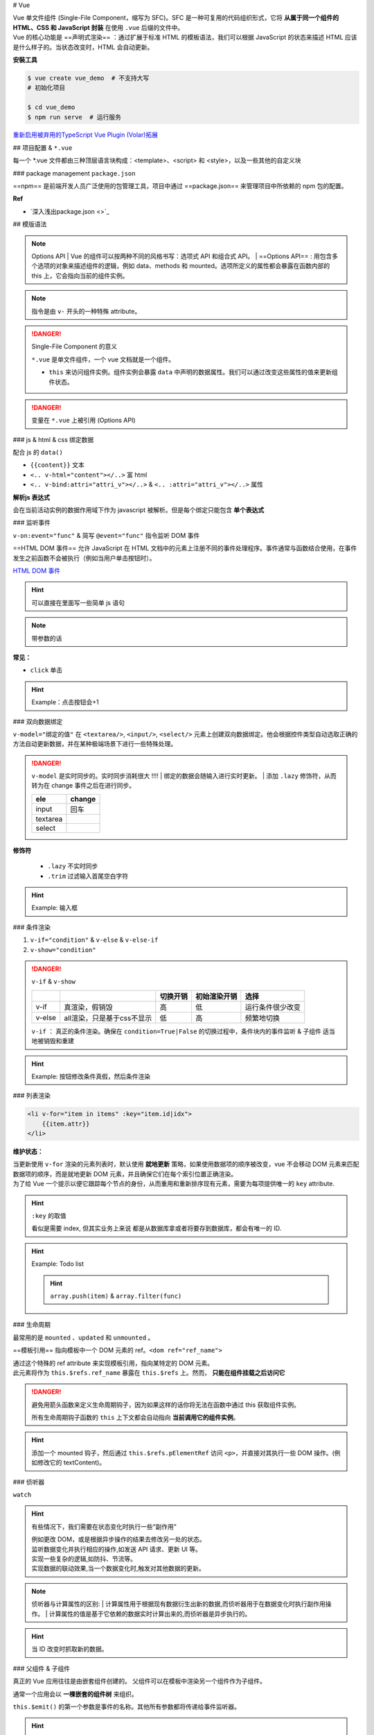 
# Vue

| Vue 单文件组件 (Single-File Component，缩写为 SFC)。SFC 是一种可复用的代码组织形式，它将 **从属于同一个组件的 HTML、CSS 和 JavaScript 封装** 在使用 ``.vue`` 后缀的文件中。
| Vue 的核心功能是 ==声明式渲染== ：通过扩展于标准 HTML 的模板语法，我们可以根据 JavaScript 的状态来描述 HTML 应该是什么样子的。当状态改变时，HTML 会自动更新。


**安裝工具**

.. code-block:: bash
    :caption: install vue-cli

    $ npm install -g @vue/cli  # 全局安装
    $ vue --version
    @vue/cli 5.0.8

.. code-block:: bash
    
    $ vue create vue_demo  # 不支持大写
    # 初始化项目 

    $ cd vue_demo
    $ npm run serve  # 运行服务


`重新启用被弃用的TypeScript Vue Plugin (Volar)拓展  <https://github.com/vuejs/language-tools/issues/4205>`_


## 项目配置 & ``*.vue``

.. code-block:: none
    :caption: directory

    vue_demo
    ├── public
    ├── src  # !!! 源码文件
    │   ├── assets  # 存放静态资源
    │   │   ├── .css
    │   │   └── .png
    │   ├── components  # 公共组件
    │   │   └── .vue
    │   ├── App.vue  # 主入口的组件
    │   └── main.js  # 程式入口
    ├── ...  # 不重要
    ├── package.json
    └── package-lock.json 

每一个 \*.vue 文件都由三种顶层语言块构成：<template>、<script> 和 <style>，以及一些其他的自定义块

.. grid:: 2

    .. grid-item::
        .. code-block:: html
            :caption: template.vue

            <template>
            写html
            </template>

            <script>
            业务逻辑
            </script>

    .. grid-item::

        为了高亮显示，之后会拆，因为rst 不支持 ``.vue`` 的解析

        .. code-block:: html
            :caption: .<template>
            
            <!-- 写html -->


        .. code-block:: js
            :caption: .<script>

            // 组件逻辑 
            // 此处声明一些响应式状态

### package management ``package.json``

==npm== 是前端开发人员广泛使用的包管理工具，项目中通过 ==package.json== 来管理项目中所依赖的 npm 包的配置。

.. code-block:: json
    :caption: package.json

    {
        "name": "Your project name",
        "version": "1.0.0",
        "description": "Your project description",
        "main": "app.js",
        "scripts": {
            "test": "echo \"Error: no test specified\" && exit 1",
        },
        "author": "Author name",
        "license": "ISC",
        "dependencies": {
            "dependency1": "^1.4.0",
            "dependency2": "^1.5.2"
        }
    }


**Ref**

- `深入浅出package.json <>`_


## 模版语法

.. note:: Options API
    | Vue 的组件可以按两种不同的风格书写：选项式 API 和组合式 API。
    | ==Options API== : 用包含多个选项的对象来描述组件的逻辑，例如 data、methods 和 mounted。选项所定义的属性都会暴露在函数内部的 this 上，它会指向当前的组件实例。

.. note:: 指令是由 ``v-`` 开头的一种特殊 attribute。

.. danger:: Single-File Component 的意义

    ``*.vue`` 是单文件组件，一个 vue 文档就是一个组件。

    - ``this`` 来访问组件实例。组件实例会暴露 ``data`` 中声明的数据属性。我们可以通过改变这些属性的值来更新组件状态。

.. danger:: 变量在 ``*.vue`` 上被引用 (Options API)

    .. grid:: 2

        .. grid-item::

            .. code-block:: js
                :caption: <script>

                export default{
                    name: "componentA"  // 组件的名字以便被引用
                    data(){
                        return{  // 暴露出去被别的引用
                            var: value, // 直接
                            
                        }
                    },
                    methods:{ // 放函数的地方
                        /*
                        在事件中, 读取data里的属性, 需要 this.属性
                        */
                        func(){
                            this.var = xxx  
                        },
                        fun(arg){
                        },
                    }
                }
    
        .. grid-item::

            .. code-block:: html
                :caption: <template>

                {{var}}  <!-- 双大括号 -->






.. code-block:: js
    :caption: <script>

    export default{
        data(){
            // 该组件暴露的数据
        },
        method:{
            // 该组件暴露的函数
        },
        computed:{
            // 计算属性。
            // 使用 computed 选项声明一个响应式的属性，它的值由其他属性计算而来：
        },
        components:{
            // 挂载组件
        },
        props:{
            // 暴露给父组件的
            // 接受父组件的数据
        },
        emits:[ 
            // 暴露给父组件
            // 发给父组件的数据
        ]
    }


### js & html & css 绑定数据

配合 js 的 ``data()`` 

- ``{{content}}`` 文本
- ``<.. v-html="content"></..>`` 富 html 
- ``<.. v-bind:attri="attri_v"></..>`` & ``<.. :attri="attri_v"></..>`` 属性

.. code-block:: html
    :caption: <template>

    <!-- 传内容 -->
    <div>Header:: {{ header }}</div>  <!-- raw 文本形式 -->
    <div v-html="header"></div>  <!-- html 编译 -->

    <!-- 传代码 -->
    <div v-bind:id="dynamicId"></div>  <!-- 以 动态传属性 id 为例 -->
    <div :id="dynamicId"></div>        <!-- 可简写忽略 v-bind -->
    <h1 :class="red">Make me red</h1>  <!-- 绑定 js传过来的格式 来改颜色 -->

.. grid:: 2

    .. grid-item::
        .. code-block:: js
            :caption: <script>

            export default{
                data(){  // 配合 data() 里的 return 设置数据
                    return{
                        header: "<h1>Message</h1>",
                        dynamicId: 111,
                        red:"red"  // 绑定 css 的格式
                    }
                }
            }
    
    .. grid-item::
        .. code-block:: css
            :caption: <style>

            .red{
                color : red;
            }


**解析js 表达式**

会在当前活动实例的数据作用域下作为 javascript 被解析。但是每个绑定只能包含 **单个表达式**

.. grid:: 2

    .. grid-item::
        .. code-block:: html
            :caption: succeded

            {{ number + 1 }}
            {{ ok ? "Yes" : "No" }}

    .. grid-item::
        .. code-block:: html
            :caption: failed

            {{ var a = 1 }}  // 语句 not 表达式
            {{ if (ok) {return message}  // 流程控制    

### 监听事件

``v-on:event="func"`` & 简写 ``@event="func"`` 指令监听 DOM 事件

==HTML DOM 事件== 允许 JavaScript 在 HTML 文档中的元素上注册不同的事件处理程序。事件通常与函数结合使用，在事件发生之前函数不会被执行（例如当用户单击按钮时）。

`HTML DOM 事件 <https://www.w3school.com.cn/jsref/dom_obj_event.asp>`_

.. hint:: 可以直接在里面写一些简单 js 语句

    .. grid:: 2

        .. grid-item::

            .. code-block:: html
                :caption: <template>

                <button @="counter += 1">Click: {{counter}}</button>

        .. grid-item::

            .. code-block:: js
                :caption: <script>

                export default{
                    data(){
                        return{
                            counter = 0,
                        }
                    }
                }

.. note:: 带参数的话

    .. grid:: 2

        .. grid-item::

            .. code-block:: html
                :caption: <template>

                <button @="func(arg)">Click: {{this.message}}</button>

        .. grid-item::

            .. code-block:: js
                :caption: <script>

                export default{
                    data(){
                        return{
                            message = ""
                        }
                    },
                    methods:{
                        func(arg){
                            this.message = arg
                        }
                    }
                }

**常见：**

- ``click`` 单击

.. hint:: Example：点击按钮会+1

    .. grid:: 2

        .. grid-item::

            .. code-block:: js
                :caption: <script>

                export default{
                    data(){
                        return{
                            count:0
                        }
                    },
                    methods: {
                        increment(){
                            this.count++; 
                            // 访问该组件 data 里的 count
                            console.log(this.count)
                        }
                    }
                }

        .. grid-item::

            .. code-block:: html
                :caption: <template>     

                <button @click="increment">  
                    <!-- 点击绑定计数+1的函数 --> 
                    click: {{count}}
                </button>


### 双向数据绑定

``v-model="绑定的值"`` 在 ``<textarea/>``, ``<input/>``, ``<select/>`` 元素上创建双向数据绑定。他会根据控件类型自动选取正确的方法自动更新数据，并在某种极端场景下进行一些特殊处理。

.. danger:: ``v-model`` 是实时同步的。实时同步消耗很大 !!!!
    | 绑定的数据会随输入进行实时更新。
    | 添加 ``.lazy`` 修饰符，从而转为在 change 事件之后在进行同步。

    .. table::

        +--------+------+
        |ele     |change|
        +========+======+
        | input  | 回车 |
        +--------+------+
        |textarea|      |
        +--------+------+
        |select  |      |
        +--------+------+

**修饰符**

    - ``.lazy`` 不实时同步
    - ``.trim`` 过滤输入首尾空白字符

.. hint:: Example: 输入框

    .. grid:: 2

        .. grid-item::

            .. code-block:: js
                :caption: <script>

                export default{
                    data(){
                        return{
                            input: ""
                        }
                    }    
                }

        .. grid-item::

            .. code-block:: html
                :caption: <template>     

                <input v-model.lazy="input" placeholder="Type in"/>
                <!-- 添加 lazy 修饰符 -->
                <p>
                    the content you typed is "{{input}}"
                </p>
            
            .. image:: ./pics/v-model_1.png



### 条件渲染


1. ``v-if="condition"`` & ``v-else`` & ``v-else-if``
2. ``v-show="condition"``

.. danger:: ``v-if`` & ``v-show``

    .. table:: 

        +------+--------------------------+--------+------------+----------------+
        |      |                          |切换开销|初始渲染开销|选择            |
        +======+==========================+========+============+================+
        |v-if  |真渲染，假销毁            |高      |低          |运行条件很少改变|
        +------+--------------------------+--------+------------+----------------+
        |v-else|all渲染，只是基于css不显示|低      |高          |频繁地切换      |
        +------+--------------------------+--------+------------+----------------+

    ``v-if`` ： 真正的条件渲染。确保在 ``condition=True|False`` 的切换过程中，条件块内的事件监听 & 子组件 适当地被销毁和重建

.. grid:: 2

    .. grid-item::

        .. code-block:: html
            :caption: v-if <template>

            <span v-if="condition">
                <button @click="change_condition">
                    condition
                </button>
                <p>HelloWorld</p>
            </span>
            <button @click="change_condition">
                condition
            </button>
        
        .. figure:: ./pics/v-if_1.png
            
            when condition = true
        
        .. figure:: ./pics/v-if_2.png
            
            when condition = false
            
            整一块都没被渲染

    .. grid-item::

        .. code-block:: html
            :caption: v-show <template>

            <span v-show="condition">
                <button @click="change_condition">
                    condition
                </button>
                <p>HelloWorld</p>
            </span>
            <button @click="change_condition">
                condition
            </button>

        .. figure:: ./pics/v-show_1.png
            
            when condition = true
        
        .. figure:: ./pics/v-show_2.png
            
            when condition = false
            
            基于 css display = None


.. hint:: Example: 按钮修改条件真假，然后条件渲染

    .. grid:: 2

        .. grid-item::
            .. code-block:: js
                :caption: <script>

                export default{
                    data(){
                        return{
                            condition:true
                            }
                    },
                    methods:{
                        change(){
                            this.condition = !this.condition
                            }
                    }
                }

        .. grid-item::
            .. code-block:: html
                :caption: <template>     

                <button @click="change">TorF</button>
                <p v-if="condition">T</p>
                <p v-else>F</p>


### 列表渲染

.. code-block:: html
    
    <li v-for="item in items" :key="item.id|idx">
        {{item.attr}}
    </li>

**维护状态：**

| 当更新使用 ``v-for`` 渲染的元素列表时，默认使用 **就地更新** 策略，如果使用数据项的顺序被改变，vue 不会移动 DOM 元素来匹配数据项的顺序，而是就地更新 DOM 元素，并且确保它们在每个索引位置正确渲染。
| 为了给 Vue 一个提示以便它跟踪每个节点的身份，从而重用和重新排序现有元素，需要为每项提供唯一的 ``key`` attribute.

.. hint:: ``:key`` 的取值

    看似是需要 index, 但其实业务上来说 都是从数据库拿或者将要存到数据库，都会有唯一的 ID.

.. hint:: Example: Todo list

    .. image:: ./pics/todo.png

    .. hint:: ``array.push(item)`` & ``array.filter(func)``

    .. code-block:: js
        :caption: <script>

        let id = 0  // 初始化唯一索引
        export default {
            data() {
                return {
                    newTodo: '',
                    hideCompleted: false,  // 决定是否展示全部
                    todos: [{ 
                        id: id++, 
                        text: 'todo', 
                        done: false }]
                }
            },
            methods: {
                addTodo() {
                    this.todos.push({ 
                        id: id++, 
                        text: this.newTodo, 
                        done: false });
                    this.newTodo = '';
                },
                removeTodo(todo) {
                    this.todos = this.todos.filter((t) => t !== todo);
                }
            },
            computed: {
                filteredTodos() {
                    return  // 如果是hide那就是filter出来 否则就是原本
                        this.hideCompleted ?
                        this.todos.filter((t) => !t.done) : this.todos
                }
            },
        }


    .. code-block:: html
        :caption: <template>  

        <form @submit.prevent="addTodo">  <!--表单用来提交--> 
            <input v-model="newTodo"><button>add Todo</button>
        </form>
        <ul>
            <li v-for="todo in filteredTodos" :key="todo.id">
            <input type="checkbox" v-model="todo.done">
            <span :class="{done: todo.done}"> {{todo.text}}</span>
            <button @click="removeTodo(todo)">x</button>
            </li>
        </ul>
        <button @click="hideCompleted = !hideCompleted">
            <!--按一下改变原来的值-->
            {{hideCompleted ? "show all" : "hide completed" }}
            <!--条件判断切换按钮的文字-->
        </button>

    .. code-block:: css
        :caption: <style>  

        .done{
            text-decoration: line-through;
        }


### 生命周期

.. grid:: 2

    .. grid-item::
        每个 Vue 组件实例在创建时都需要经历一系列的初始化步骤，比如设置好数据侦听，编译模板，挂载实例到 DOM，以及在数据改变时更新 DOM。在此过程中，它也会运行被称为生命周期钩子的函数，让开发者有机会在特定阶段运行自己的代码。

    .. grid-item::

        .. image:: ./pics/lifecycle.png

最常用的是 ``mounted`` 、``updated`` 和 ``unmounted`` 。

==模板引用== 指向模板中一个 DOM 元素的 ref。``<dom ref="ref_name">``

| 通过这个特殊的 ref attribute 来实现模板引用，指向某特定的 DOM 元素。
| 此元素将作为 ``this.$refs.ref_name`` 暴露在 ``this.$refs`` 上。然而， **只能在组件挂载之后访问它**

.. danger:: 避免用箭头函数来定义生命周期钩子，因为如果这样的话你将无法在函数中通过 this 获取组件实例。

    所有生命周期钩子函数的 ``this`` 上下文都会自动指向 **当前调用它的组件实例**。

.. hint:: 添加一个 mounted 钩子，然后通过 ``this.$refs.pElementRef`` 访问 ``<p>``，并直接对其执行一些 DOM 操作。(例如修改它的 textContent)。

    .. code-block:: js
        :caption: <script>   

        export default {
            mounted() {
                // 此时组件已经挂载。
                this.$refs.pElementRef.textContent = "Mounted"
            }
        }

    .. code-block:: html
        :caption: <template> 

        <p ref="pElementRef">Hello</p>


### 侦听器

``watch``


.. hint:: 有些情况下，我们需要在状态变化时执行一些“副作用”
    
    | 例如更改 DOM，或是根据异步操作的结果去修改另一处的状态。
    | 监听数据变化并执行相应的操作,如发送 API 请求、更新 UI 等。
    | 实现一些复杂的逻辑,如防抖、节流等。
    | 实现数据的联动效果,当一个数据变化时,触发对其他数据的更新。

.. note:: 侦听器与计算属性的区别:
    | 计算属性用于根据现有数据衍生出新的数据,而侦听器用于在数据变化时执行副作用操作。
    | 计算属性的值是基于它依赖的数据实时计算出来的,而侦听器是异步执行的。

.. hint::  当 ID 改变时抓取新的数据。

    .. grid:: 2

        .. grid-item::
            | 在右边的例子中就是这样一个组件。该组件被挂载时，会从模拟 API 中抓取 todo 数据，同时还有一个按钮可以改变要抓取的 todo 的 ID。
            | 现在，尝试实现一个侦听器，使得组件能够在按钮被点击时抓取新的 todo 项目。
        .. grid-item::
            .. image:: ./pics/todo_1.png

    .. code-block:: js
        :caption: <script> 

        export default {
            data() {
                return {
                    todoId: 1,
                    todoData: null
                }
            },
            methods: {
                async fetchData() {
                    this.todoData = null
                    const res = await fetch(
                    `https://jsonplaceholder.typicode.com/todos/${this.todoId}`
                    )
                    this.todoData = await res.json()
                }
            },
            mounted() {this.fetchData()},
            watch:{
                todoId(){
                    this.fetchData()
                }
            }
        }

    .. code-block:: html
        :caption: <template> 

        <p>Todo id: {{ todoId }}</p>
        <button @click="todoId++" :disabled="!todoData">Fetch next todo</button>
        <p v-if="!todoData">Loading...</p>
        <pre v-else>{{ todoData }}</pre>



### 父组件 & 子组件

真正的 Vue 应用往往是由嵌套组件创建的。 父组件可以在模板中渲染另一个组件作为子组件。 

通常一个应用会以 **一棵嵌套的组件树** 来组织。


.. grid:: 2

    .. grid-item::

        .. code-block:: js
            :caption: parent.<script>

            import ComponentA from './components/Component.vue'  // 1. 引入组件

            export default{
                components:{
                    ComponentA,  // 2. 挂载组件
                }
            }

        .. code-block:: html
            :caption:  parent.<template>

            <ComponentA/>  // 3. 显示使用组件

    .. grid-item::

        .. code-block:: js
            :caption:  child.<script>

            export default{
                name: "ComponentA",  // 子组件的名字
            }

    

.. mermaid::

    flowchart LR

    A[父组件]
    B[子组件]
    A --"props + :属性传递数据"--> B
    B --"emit + @监听触发事件"--> A


``this.$emit()`` 的第一个参数是事件的名称。其他所有参数都将传递给事件监听器。

.. hint:: props 传递数据

    .. grid:: 2

        .. grid-item::

            .. code-block:: js
                :caption: ChildComp.vue <script> 

                export default {
                    props: {
                        msg: String  
                        // 在props声明 而不是data
                    }
                }

            .. code-block:: html
                :caption: ChildComp.vue <template> 

                <h2>{{ msg || 'No props passed yet' }}</h2>

        .. grid-item::

            .. code-block:: js
                :caption: ParentComp.vue <script> 

                import ChildComp from './ChildComp.vue'  // 导入

                export default {
                    components: {ChildComp},  // 注册
                    data() {
                        return {
                            greeting: 'Hello from parent'
                        }
                    }
                }

            .. code-block:: html
                :caption: ParentComp.vue <template> 

                <!--用dom形式使用子组件-->
                <ChildComp :msg="greeting"/> 
                <!--用属性的方式传过去-->



.. hint:: emit 触发事件

    .. grid:: 2

        .. grid-item::

            .. code-block:: js
                :caption: ChildComp.vue <script> 

                export default {
                    emits: ['response'],
                    created() {  // 生命周期函数
                        this.$emit('response', 'hello from child')
                        // 发送 response
                    }
                }

            .. code-block:: html
                :caption: ChildComp.vue <template> 

                <h2>Child component</h2>

        .. grid-item::

            .. code-block:: js
                :caption: ParentComp.vue <script> 

                import ChildComp from './ChildComp.vue'

                export default {
                    components: {ChildComp},
                    data() {
                        return {
                            childMsg: 'No child msg yet'
                        }
                    }
                }

            .. code-block:: html
                :caption: ParentComp.vue <template> 

                <ChildComp @response="msg => childMsg=msg"/>
                <!--监听response-->
                <p>{{ childMsg }}</p>

### 插槽


## links

`vuejs tutorial <https://vuejs.org/tutorial/#step-1>`_